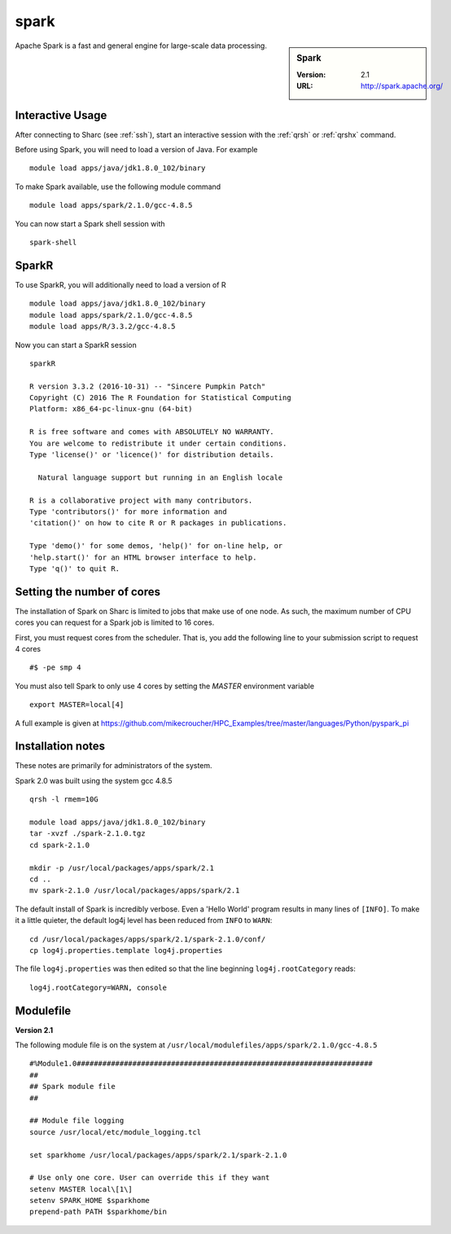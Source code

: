 .. _sparc_sharc:

spark
=====

.. sidebar:: Spark

   :Version: 2.1
   :URL: http://spark.apache.org/

Apache Spark is a fast and general engine for large-scale data processing.

Interactive Usage
-----------------
After connecting to Sharc (see :ref:`ssh`),  start an interactive session with the :ref:`qrsh` or :ref:`qrshx` command.

Before using Spark, you will need to load a version of Java. For example ::

    module load apps/java/jdk1.8.0_102/binary

To make Spark available, use the following module command ::

    module load apps/spark/2.1.0/gcc-4.8.5

You can now start a Spark shell session with ::

    spark-shell

SparkR
------
To use SparkR, you will additionally need to load a version of R ::

    module load apps/java/jdk1.8.0_102/binary
    module load apps/spark/2.1.0/gcc-4.8.5
    module load apps/R/3.3.2/gcc-4.8.5

Now you can start a SparkR session ::

  sparkR

  R version 3.3.2 (2016-10-31) -- "Sincere Pumpkin Patch"
  Copyright (C) 2016 The R Foundation for Statistical Computing
  Platform: x86_64-pc-linux-gnu (64-bit)

  R is free software and comes with ABSOLUTELY NO WARRANTY.
  You are welcome to redistribute it under certain conditions.
  Type 'license()' or 'licence()' for distribution details.

    Natural language support but running in an English locale

  R is a collaborative project with many contributors.
  Type 'contributors()' for more information and
  'citation()' on how to cite R or R packages in publications.

  Type 'demo()' for some demos, 'help()' for on-line help, or
  'help.start()' for an HTML browser interface to help.
  Type 'q()' to quit R.

Setting the number of cores
---------------------------
The installation of Spark on Sharc is limited to jobs that make use of one node.
As such, the maximum number of CPU cores you can request for a Spark job is limited to 16 cores.

First, you must request cores from the scheduler.
That is, you add the following line to your submission script to request 4 cores ::

  #$ -pe smp 4

You must also tell Spark to only use 4 cores by setting the `MASTER` environment variable ::

  export MASTER=local[4]

A full example is given at https://github.com/mikecroucher/HPC_Examples/tree/master/languages/Python/pyspark_pi

Installation notes
------------------
These notes are primarily for administrators of the system.

Spark 2.0 was built using the system gcc 4.8.5 ::

    qrsh -l rmem=10G

    module load apps/java/jdk1.8.0_102/binary
    tar -xvzf ./spark-2.1.0.tgz
    cd spark-2.1.0

    mkdir -p /usr/local/packages/apps/spark/2.1
    cd ..
    mv spark-2.1.0 /usr/local/packages/apps/spark/2.1

The default install of Spark is incredibly verbose. Even a 'Hello World' program results in many lines of ``[INFO]``.
To make it a little quieter, the default log4j level has been reduced from ``INFO`` to ``WARN``: ::

    cd /usr/local/packages/apps/spark/2.1/spark-2.1.0/conf/
    cp log4j.properties.template log4j.properties
    
The file ``log4j.properties`` was then edited so that the line beginning ``log4j.rootCategory`` reads: ::
 
     log4j.rootCategory=WARN, console

Modulefile
----------

**Version 2.1**

The following module file is on the system at ``/usr/local/modulefiles/apps/spark/2.1.0/gcc-4.8.5`` ::

    #%Module1.0#####################################################################
    ##
    ## Spark module file
    ##

    ## Module file logging
    source /usr/local/etc/module_logging.tcl

    set sparkhome /usr/local/packages/apps/spark/2.1/spark-2.1.0

    # Use only one core. User can override this if they want
    setenv MASTER local\[1\]
    setenv SPARK_HOME $sparkhome
    prepend-path PATH $sparkhome/bin
